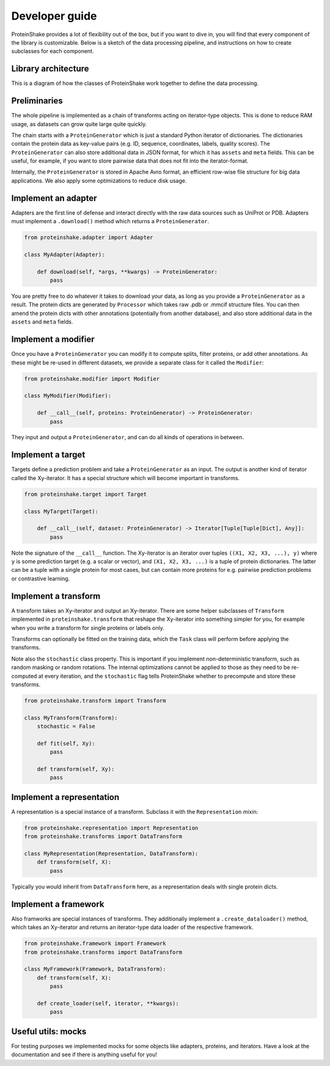 Developer guide
===============

ProteinShake provides a lot of flexibility out of the box, but if you want to dive in, you will find that every component of the library is customizable. Below is a sketch of the data processing pipeline, and instructions on how to create subclasses for each component.

Library architecture
--------------------

This is a diagram of how the classes of ProteinShake work together to define the data processing.

Preliminaries
-------------

The whole pipeline is implemented as a chain of transforms acting on iterator-type objects. This is done to reduce RAM usage, as datasets can grow quite large quite quickly.

The chain starts with a ``ProteinGenerator`` which is just a standard Python iterator of dictionaries. The dictionaries contain the protein data as key-value pairs (e.g. ID, sequence, coordinates, labels, quality scores). The ``ProteinGenerator`` can also store additional data in JSON format, for which it has ``assets`` and ``meta`` fields. This can be useful, for example, if you want to store pairwise data that does not fit into the iterator-format.

Internally, the ``ProteinGenerator`` is stored in Apache Avro format, an efficient row-wise file structure for big data applications. We also apply some optimizations to reduce disk usage.

Implement an adapter
---------------------

Adapters are the first line of defense and interact directly with the raw data sources such as UniProt or PDB.
Adapters must implement a ``.download()`` method which returns a ``ProteinGenerator``.

.. code:: python

    from proteinshake.adapter import Adapter

    class MyAdapter(Adapter):

        def download(self, *args, **kwargs) -> ProteinGenerator:
            pass

You are pretty free to do whatever it takes to download your data, as long as you provide a ``ProteinGenerator`` as a result. The protein dicts are generated by ``Processor`` which takes raw .pdb or .mmcif structure files. You can then amend the protein dicts with other annotations (potentially from another database), and also store additional data in the ``assets`` and ``meta`` fields.

Implement a modifier
---------------------

Once you have a ``ProteinGenerator`` you can modify it to compute splits, filter proteins, or add other annotations. As these might be re-used in different datasets, we provide a separate class for it called the ``Modifier``:

.. code:: python

    from proteinshake.modifier import Modifier

    class MyModifier(Modifier):

        def __call__(self, proteins: ProteinGenerator) -> ProteinGenerator:
            pass

They input and output a ``ProteinGenerator``, and can do all kinds of operations in between.

Implement a target
---------------------

Targets define a prediction problem and take a ``ProteinGenerator`` as an input. The output is another kind of iterator called the Xy-iterator. It has a special structure which will become important in transforms.

.. code:: python

    from proteinshake.target import Target

    class MyTarget(Target):

        def __call__(self, dataset: ProteinGenerator) -> Iterator[Tuple[Tuple[Dict], Any]]:
            pass

Note the signature of the ``__call__`` function. The Xy-iterator is an iterator over tuples ``((X1, X2, X3, ...), y)`` where ``y`` is some prediction target (e.g. a scalar or vector), and ``(X1, X2, X3, ...)`` is a tuple of protein dictionaries. The latter can be a tuple with a single protein for most cases, but can contain more proteins for e.g. pairwise prediction problems or contrastive learning.

Implement a transform
---------------------

A transform takes an Xy-iterator and output an Xy-iterator. There are some helper subclasses of ``Transform`` implemented in ``proteinshake.transform`` that reshape the Xy-iterator into something simpler for you, for example when you write a transform for single proteins or labels only.

Transforms can optionally be fitted on the training data, which the ``Task`` class will perform before applying the transforms.

Note also the ``stochastic`` class property. This is important if you implement non-deterministic transform, such as random masking or random rotations. The internal optimizations cannot be applied to those as they need to be re-computed at every iteration, and the ``stochastic`` flag tells ProteinShake whether to precompute and store these transforms.

.. code:: python

    from proteinshake.transform import Transform

    class MyTransform(Transform):
        stochastic = False

        def fit(self, Xy):
            pass

        def transform(self, Xy):
            pass


Implement a representation
---------------------

A representation is a special instance of a transform. Subclass it with the ``Representation`` mixin:

.. code:: python

    from proteinshake.representation import Representation
    from proteinshake.transforms import DataTransform

    class MyRepresentation(Representation, DataTransform):
        def transform(self, X):
            pass

Typically you would inherit from ``DataTransform`` here, as a representation deals with single protein dicts.

Implement a framework
---------------------

Also framworks are special instances of transforms. They additionally implement a ``.create_dataloader()`` method, which takes an Xy-iterator and returns an iterator-type data loader of the respective framework.

.. code:: python

    from proteinshake.framework import Framework
    from proteinshake.transforms import DataTransform

    class MyFramework(Framework, DataTransform):
        def transform(self, X):
            pass

        def create_loader(self, iterator, **kwargs):
            pass

Useful utils: mocks
-------------------

For testing purposes we implemented mocks for some objects like adapters, proteins, and iterators. Have a look at the documentation and see if there is anything useful for you!
